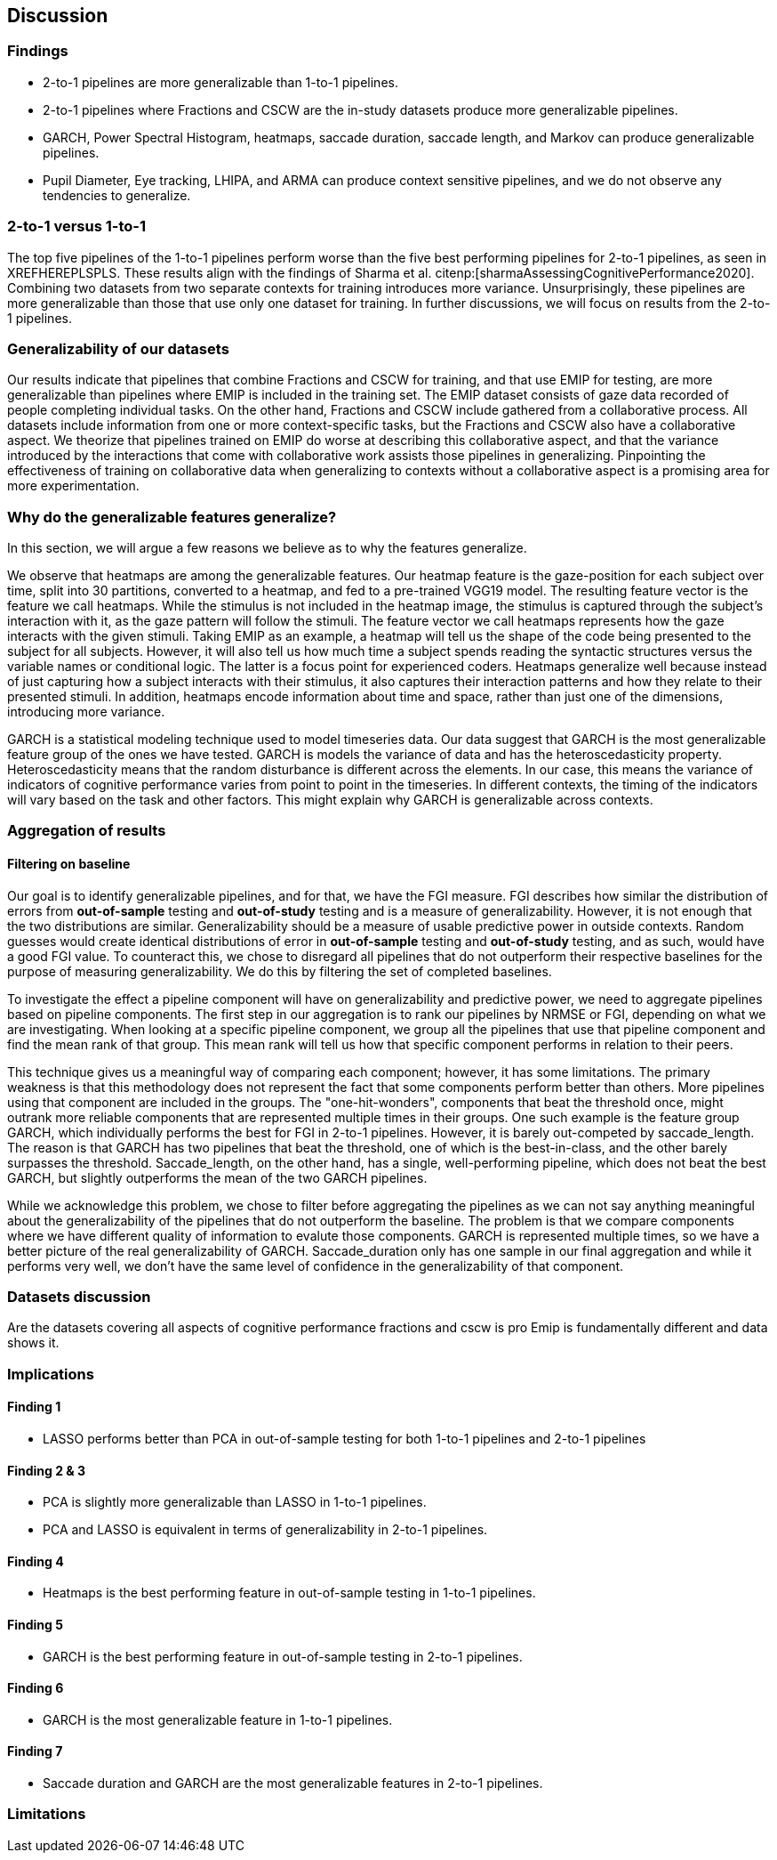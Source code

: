 [[discussion]]
== Discussion

=== Findings
- 2-to-1 pipelines are more generalizable than 1-to-1 pipelines.
- 2-to-1 pipelines where Fractions and CSCW are the in-study datasets produce more generalizable pipelines.
- GARCH, Power Spectral Histogram, heatmaps, saccade duration, saccade length, and Markov can produce generalizable pipelines.
- Pupil Diameter, Eye tracking, LHIPA, and ARMA can produce context sensitive pipelines, and we do not observe any tendencies to generalize.

=== 2-to-1 versus 1-to-1
The top five pipelines of the 1-to-1 pipelines perform worse than the five best performing pipelines for 2-to-1 pipelines, as seen in XREFHEREPLSPLS.
These results align with the findings of Sharma et al. citenp:[sharmaAssessingCognitivePerformance2020].
Combining two datasets from two separate contexts for training introduces more variance.
Unsurprisingly, these pipelines are more generalizable than those that use only one dataset for training.
In further discussions, we will focus on results from the 2-to-1 pipelines.


=== Generalizability of our datasets
Our results indicate that pipelines that combine Fractions and CSCW for training, and that use EMIP for testing, are more generalizable than pipelines where EMIP is included in the training set.
The EMIP dataset consists of gaze data recorded of people completing individual tasks.
On the other hand, Fractions and CSCW include gathered from a collaborative process.
All datasets include information from one or more context-specific tasks, but the Fractions and CSCW also have a collaborative aspect.
We theorize that pipelines trained on EMIP do worse at describing this collaborative aspect, and that the variance introduced by the interactions that come with collaborative work assists those pipelines in generalizing.
Pinpointing the effectiveness of training on collaborative data when generalizing to contexts without a collaborative aspect is a promising area for more experimentation.


=== Why do the generalizable features generalize?
In this section, we will argue a few reasons we believe as to why the features generalize.

We observe that heatmaps are among the generalizable features.
Our heatmap feature is the gaze-position for each subject over time, split into 30 partitions, converted to a heatmap, and fed to a pre-trained VGG19 model.
The resulting feature vector is the feature we call heatmaps.
While the stimulus is not included in the heatmap image, the stimulus is captured through the subject's interaction with it, as the gaze pattern will follow the stimuli.
The feature vector we call heatmaps represents how the gaze interacts with the given stimuli. Taking EMIP as an example, a heatmap will tell us the shape of the code being presented to the subject for all subjects.
However,  it will also tell us how much time a subject spends reading the syntactic structures versus the variable names or conditional logic.
The latter is a focus point for experienced coders.
Heatmaps generalize well because instead of just capturing how a subject interacts with their stimulus, it also captures their interaction patterns and how they relate to their presented stimuli.
In addition, heatmaps encode information about time and space, rather than just one of the dimensions, introducing more variance.

GARCH is a statistical modeling technique used to model timeseries data.
Our data suggest that GARCH is the most generalizable feature group of the ones we have tested.
GARCH is models the variance of data and has the heteroscedasticity property.
Heteroscedasticity means that the random disturbance is different across the elements.
In our case, this means the variance of indicators of cognitive performance varies from point to point in the timeseries.
In different contexts, the timing of the indicators will vary based on the task and other factors.
This might explain why GARCH is generalizable across contexts.





=== Aggregation of results

==== Filtering on baseline
Our goal is to identify generalizable pipelines, and for that, we have the FGI measure.
FGI describes how similar the distribution of errors from *out-of-sample* testing and *out-of-study* testing and is a measure of generalizability.
However, it is not enough that the two distributions are similar.
Generalizability should be a measure of usable predictive power in outside contexts.
Random guesses would create identical distributions of error in *out-of-sample* testing and *out-of-study* testing, and as such, would have a good FGI value.
To counteract this, we chose to disregard all pipelines that do not outperform their respective baselines for the purpose of measuring generalizability.
We do this by filtering the set of completed baselines.

To investigate the effect a pipeline component will have on generalizability and predictive power, we need to aggregate pipelines based on pipeline components.
The first step in our aggregation is to rank our pipelines by NRMSE or FGI, depending on what we are investigating.
When looking at a specific pipeline component, we group all the pipelines that use that pipeline component and find the mean rank of that group.
This mean rank will tell us how that specific component performs in relation to their peers.

This technique gives us a meaningful way of comparing each component; however, it has some limitations.
The primary weakness is that this methodology does not represent the fact that some components perform better than others.
More pipelines using that component are included in the groups.
The "one-hit-wonders", components that beat the threshold once, might outrank more reliable components that are represented multiple times in their groups.
One such example is the feature group GARCH, which individually performs the best for FGI in 2-to-1 pipelines.
However, it is barely out-competed by saccade_length.
The reason is that GARCH has two pipelines that beat the threshold, one of which is the best-in-class, and the other barely surpasses the threshold.
Saccade_length, on the other hand, has a single, well-performing pipeline, which does not beat the best GARCH, but slightly outperforms the mean of the two GARCH pipelines.

While we acknowledge this problem, we chose to filter before aggregating the pipelines as we can not say anything meaningful about the generalizability of the pipelines that do not outperform the baseline.
The problem is that we compare components where we have different quality of information to evalute those components.
GARCH is represented multiple times, so we have a better picture of the real generalizability of GARCH.
Saccade_duration only has one sample in our final aggregation and while it performs very well, we don't have the same level of confidence in the generalizability of that component.


=== Datasets discussion
Are the datasets covering all aspects of cognitive performance
fractions and cscw is pro
Emip is fundamentally different and data shows it.


=== Implications

==== Finding 1
- LASSO performs better than PCA in out-of-sample testing for both 1-to-1 pipelines and 2-to-1 pipelines

==== Finding 2 & 3
- PCA is slightly more generalizable than LASSO in 1-to-1 pipelines.
- PCA and LASSO is equivalent in terms of generalizability in 2-to-1 pipelines.


==== Finding 4
- Heatmaps is the best performing feature in out-of-sample testing in 1-to-1 pipelines.


==== Finding 5
- GARCH is the best performing feature in out-of-sample testing in 2-to-1 pipelines.


==== Finding 6
- GARCH is the most generalizable feature in 1-to-1 pipelines.

==== Finding 7
- Saccade duration and GARCH are the most generalizable features in 2-to-1 pipelines.

=== Limitations
